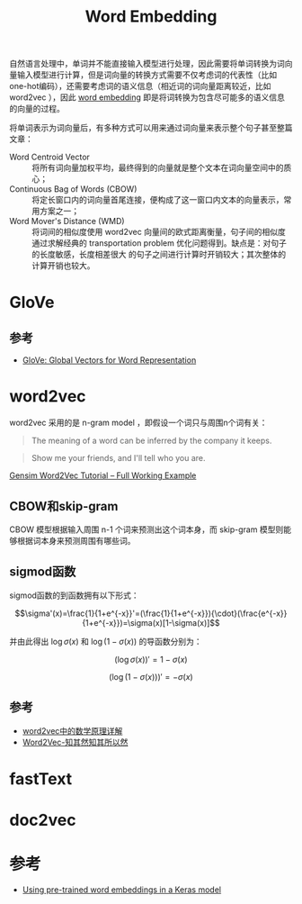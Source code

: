 #+TITLE: Word Embedding

自然语言处理中，单词并不能直接输入模型进行处理，因此需要将单词转换为词向量输入模型进行计算，但是词向量的转换方式需要不仅考虑词的代表性（比如one-hot编码），还需要考虑词的语义信息（相近词的词向量距离较近，比如 word2vec ），因此 [[https://en.wikipedia.org/wiki/Word_embedding][word embedding]] 即是将词转换为包含尽可能多的语义信息的向量的过程。

将单词表示为词向量后，有多种方式可以用来通过词向量来表示整个句子甚至整篇文章：

- Word Centroid Vector :: 将所有词向量加权平均，最终得到的向量就是整个文本在词向量空间中的质心；
- Continuous Bag of Words (CBOW) :: 将定长窗口内的词向量首尾连接，便构成了这一窗口内文本的向量表示，常用方案之一；
- Word Mover's Distance (WMD) :: 将词间的相似度使用 word2vec 向量间的欧式距离衡量，句子间的相似度通过求解经典的 transportation problem 优化问题得到。缺点是：对句子的长度敏感，长度相差很大 的句子之间进行计算时开销较大；其次整体的计算开销也较大。

* GloVe

** 参考

- [[https://nlp.stanford.edu/projects/glove/][GloVe: Global Vectors for Word Representation]]

* word2vec

word2vec 采用的是 n-gram model ，即假设一个词只与周围n个词有关： 

#+BEGIN_QUOTE
The meaning of a word can be inferred by the company it keeps.
#+END_QUOTE

#+BEGIN_QUOTE
Show me your friends, and I'll tell who you are.
#+END_QUOTE

[[http://kavita-ganesan.com/gensim-word2vec-tutorial-starter-code/#.W2PHZ8Jx2Uk][Gensim Word2Vec Tutorial -- Full Working Example]]

** CBOW和skip-gram

CBOW 模型根据输入周围 n-1 个词来预测出这个词本身，而 skip-gram 模型则能够根据词本身来预测周围有哪些词。

** sigmod函数

sigmod函数的到函数拥有以下形式：

$$\sigma'(x)=\frac{1}{1+e^{-x}}'=(\frac{1}{1+e^{-x}}){\cdot}(\frac{e^{-x}}{1+e^{-x}})=\sigma(x)[1-\sigma(x)]$$

并由此得出 $\log\sigma(x)$ 和 $\log(1-\sigma(x))$ 的导函数分别为：

$$(\log\sigma(x))'=1-\sigma(x)$$

$$(\log(1-\sigma(x)))'=-\sigma(x)$$

** 参考

- [[http://www.cnblogs.com/peghoty/p/3857839.html][word2vec中的数学原理详解]]
- [[https://www.zybuluo.com/Dounm/note/591752][Word2Vec-知其然知其所以然]]

* fastText

* doc2vec

* 参考

- [[https://blog.keras.io/using-pre-trained-word-embeddings-in-a-keras-model.html][Using pre-trained word embeddings in a Keras model]]

